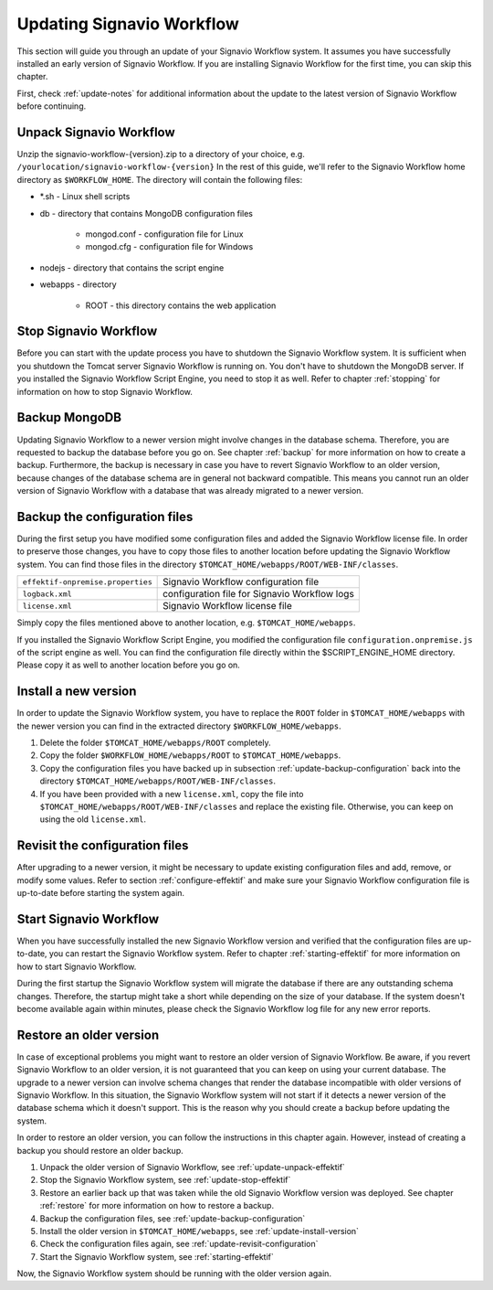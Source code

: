 .. _update:

Updating Signavio Workflow
==========================
This section will guide you through an update of your Signavio Workflow system. 
It assumes you have successfully installed an early version of Signavio Workflow. 
If you are installing Signavio Workflow for the first time, you can skip this chapter.

First, check :ref:`update-notes` for additional information about the update to the latest version of Signavio Workflow before continuing.

.. _update-unpack-effektif:

Unpack Signavio Workflow
------------------------
Unzip the signavio-workflow-{version}.zip to a directory of your choice, e.g. ``/yourlocation/signavio-workflow-{version}``
In the rest of this guide, we'll refer to the Signavio Workflow home directory as ``$WORKFLOW_HOME``\ .
The directory will contain the following files:

* \*.sh - Linux shell scripts 
* db - directory that contains MongoDB configuration files

    * mongod.conf - configuration file for Linux
    * mongod.cfg - configuration file for Windows

* nodejs - directory that contains the script engine
* webapps - directory 

    * ROOT - this directory contains the web application

.. _update-stop-effektif:

Stop Signavio Workflow
----------------------
Before you can start with the update process you have to shutdown the Signavio Workflow system. 
It is sufficient when you shutdown the Tomcat server Signavio Workflow is running on. 
You don't have to shutdown the MongoDB server. 
If you installed the Signavio Workflow Script Engine, you need to stop it as well.
Refer to chapter :ref:`stopping` for information on how to stop Signavio Workflow.

Backup MongoDB
--------------
Updating Signavio Workflow to a newer version might involve changes in the database schema. 
Therefore, you are requested to backup the database before you go on. 
See chapter :ref:`backup` for more information on how to create a backup. 
Furthermore, the backup is necessary in case you have to revert Signavio Workflow to an older version, because changes of the database schema are in general not backward compatible. 
This means you cannot run an older version of Signavio Workflow with a database that was already migrated to a newer version.

.. _update-backup-configuration:

Backup the configuration files
------------------------------
During the first setup you have modified some configuration files and added the Signavio Workflow license file. 
In order to preserve those changes, you have to copy those files to another location before updating the Signavio Workflow system. 
You can find those files in the directory ``$TOMCAT_HOME/webapps/ROOT/WEB-INF/classes``\ .

=================================   =============================================
``effektif-onpremise.properties``   Signavio Workflow configuration file
``logback.xml``                     configuration file for Signavio Workflow logs
``license.xml``                     Signavio Workflow license file
=================================   =============================================

Simply copy the files mentioned above to another location, e.g. ``$TOMCAT_HOME/webapps``\ .

If you installed the Signavio Workflow Script Engine, you modified the configuration file ``configuration.onpremise.js`` of the script engine as well.
You can find the configuration file directly within the $SCRIPT_ENGINE_HOME directory. 
Please copy it as well to another location before you go on.

.. _update-install-version:

Install a new version
---------------------
In order to update the Signavio Workflow system, you have to replace the ``ROOT`` folder in ``$TOMCAT_HOME/webapps`` with the newer version you can find in the extracted directory ``$WORKFLOW_HOME/webapps``\ . 

#. Delete the folder ``$TOMCAT_HOME/webapps/ROOT`` completely. 
#. Copy the folder ``$WORKFLOW_HOME/webapps/ROOT`` to ``$TOMCAT_HOME/webapps``\ .
#. Copy the configuration files you have backed up in subsection :ref:`update-backup-configuration` back into the directory ``$TOMCAT_HOME/webapps/ROOT/WEB-INF/classes``\ .
#. If you have been provided with a new ``license.xml``\ , copy the file into ``$TOMCAT_HOME/webapps/ROOT/WEB-INF/classes`` and replace the existing file. Otherwise, you can keep on using the old ``license.xml``\ .

.. _update-revisit-configuration:

Revisit the configuration files
-------------------------------
After upgrading to a newer version, it might be necessary to update existing configuration files and add, remove, or modify some values.
Refer to section :ref:`configure-effektif` and make sure your Signavio Workflow configuration file is up-to-date before starting the system again.

Start Signavio Workflow
-----------------------
When you have successfully installed the new Signavio Workflow version and verified that the configuration files are up-to-date, you can restart the Signavio Workflow system. 
Refer to chapter :ref:`starting-effektif` for more information on how to start Signavio Workflow. 

During the first startup the Signavio Workflow system will migrate the database if there are any outstanding schema changes. 
Therefore, the startup might take a short while depending on the size of your database. 
If the system doesn't become available again within minutes, please check the Signavio Workflow log file for any new error reports.

Restore an older version
------------------------
In case of exceptional problems you might want to restore an older version of Signavio Workflow. 
Be aware, if you revert Signavio Workflow to an older version, it is not guaranteed that you can keep on using your current database. 
The upgrade to a newer version can involve schema changes that render the database incompatible with older versions of Signavio Workflow. 
In this situation, the Signavio Workflow system will not start if it detects a newer version of the database schema which it doesn't support. 
This is the reason why you should create a backup before updating the system. 

In order to restore an older version, you can follow the instructions in this chapter again. However, instead of creating a backup you should restore an older backup.

#. Unpack the older version of Signavio Workflow, see :ref:`update-unpack-effektif`
#. Stop the Signavio Workflow system, see :ref:`update-stop-effektif`
#. Restore an earlier back up that was taken while the old Signavio Workflow version was deployed. See chapter :ref:`restore` for more information on how to restore a backup.
#. Backup the configuration files, see :ref:`update-backup-configuration`
#. Install the older version in ``$TOMCAT_HOME/webapps``\ , see :ref:`update-install-version`
#. Check the configuration files again, see :ref:`update-revisit-configuration`
#. Start the Signavio Workflow system, see :ref:`starting-effektif`

Now, the Signavio Workflow system should be running with the older version again.